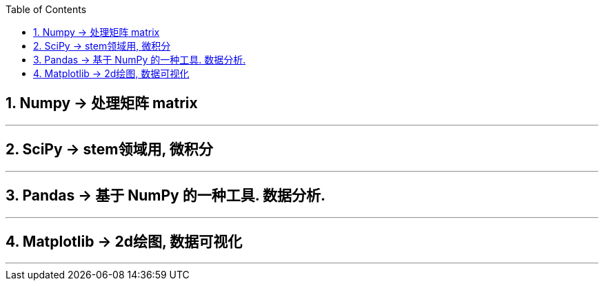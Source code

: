 

:sectnums:
:toclevels: 3
:toc:


== Numpy -> 处理矩阵 matrix


---

== SciPy -> stem领域用, 微积分

---

== Pandas -> 基于 NumPy 的一种工具. 数据分析.

---

== Matplotlib -> 2d绘图, 数据可视化

---
